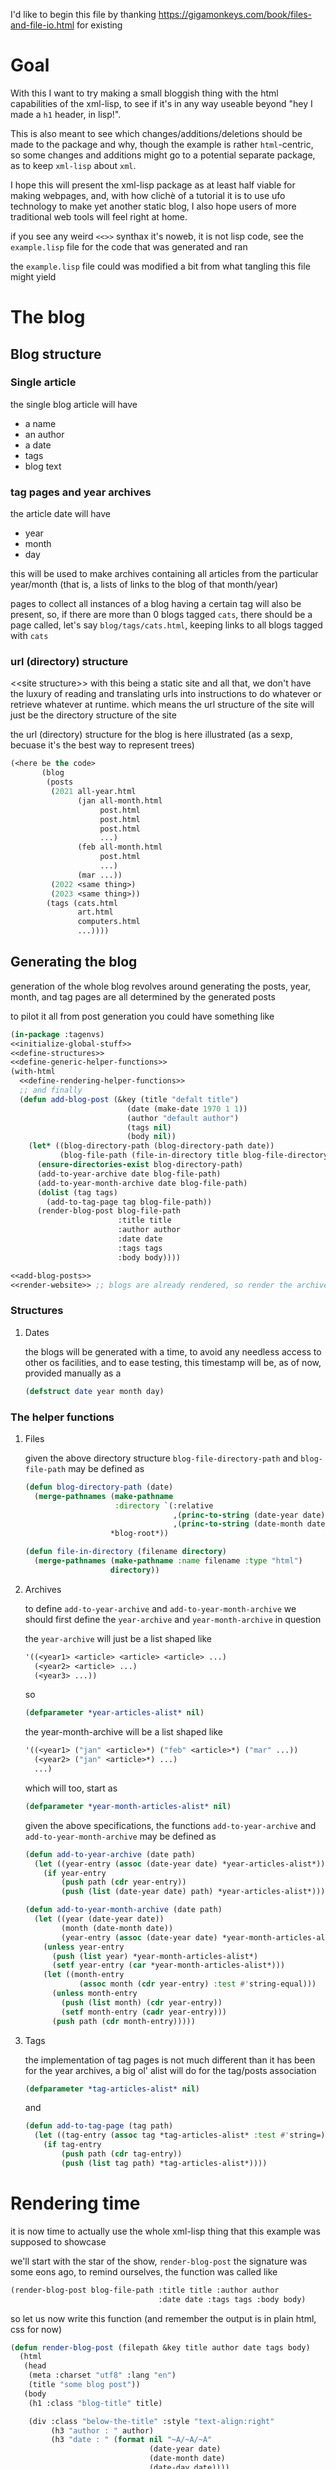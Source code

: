 #+property: header-args:lisp :noweb yes

I'd like to begin this file by thanking https://gigamonkeys.com/book/files-and-file-io.html for existing

* Goal
With this I want to try making a small bloggish thing with the html capabilities of the xml-lisp, to see if it's in any way useable beyond "hey I made a ~h1~ header, in lisp!".

This is also meant to see which changes/additions/deletions should be made to the package and why, though the example is rather =html=-centric, so some changes and additions might go to a potential separate package, as to keep =xml-lisp= about =xml=.

I hope this will present the xml-lisp package as at least half viable for making webpages, and, with how clichè of a tutorial it is to use ufo technology to make yet another static blog, I also hope users of more traditional web tools will feel right at home.

if you see any weird ~<<>>~ synthax it's noweb, it is not lisp code, see the =example.lisp= file for the code that was generated and ran

the =example.lisp= file could was modified a bit from what tangling this file might yield
* The blog
** Blog structure
*** Single article
the single blog article will have
 - a name
 - an author
 - a date
 - tags
 - blog text

*** tag pages and year archives
the article date will have
 - year
 - month
 - day

this will be used to make archives containing all articles from the particular year/month (that is, a lists of links to the blog of that month/year)

pages to collect all instances of a blog having a certain tag will also be present, so, if there are more than 0 blogs tagged =cats=, there should be a page called, let's say =blog/tags/cats.html=, keeping links to all blogs tagged with =cats=

*** url (directory) structure
<<site structure>>
with this being a static site and all that, we don't have the luxury of reading and translating urls into instructions to do whatever or retrieve whatever at runtime.
which means the url structure of the site will just be the directory structure of the site

the url (directory) structure for the blog is here illustrated (as a sexp, becuase it's the best way to represent trees)
#+begin_src lisp
  (<here be the code>
         (blog
          (posts
           (2021 all-year.html
                 (jan all-month.html
                      post.html
                      post.html
                      post.html
                      ...)
                 (feb all-month.html
                      post.html
                      ...)
                 (mar ...))
           (2022 <same thing>)
           (2023 <same thing>))
          (tags (cats.html
                 art.html
                 computers.html
                 ...))))
#+end_src

** Generating the blog
generation of the whole blog revolves around generating the posts, year, month, and tag pages are all determined by the generated posts

to pilot it all from post generation you could have something like
#+begin_src lisp :tangle example.lisp
    (in-package :tagenvs)
    <<initialize-global-stuff>>
    <<define-structures>>
    <<define-generic-helper-functions>>
    (with-html
      <<define-rendering-helper-functions>>
      ;; and finally
      (defun add-blog-post (&key (title "defalt title")
                              (date (make-date 1970 1 1))
                              (author "default author")
                              (tags nil)
                              (body nil))
        (let* ((blog-directory-path (blog-directory-path date))
               (blog-file-path (file-in-directory title blog-file-directory)))
          (ensure-directories-exist blog-directory-path)
          (add-to-year-archive date blog-file-path)
          (add-to-year-month-archive date blog-file-path)
          (dolist (tag tags)
            (add-to-tag-page tag blog-file-path))
          (render-blog-post blog-file-path
                            :title title
                            :author author
                            :date date
                            :tags tags
                            :body body))))

    <<add-blog-posts>>
    <<render-website>> ;; blogs are already rendered, so render the archive and tag pages
#+end_src



*** Structures
**** Dates
the blogs will be generated with a time, to avoid any needless access to other os facilities, and to ease testing, this timestamp will be, as of now, provided manually as a
#+begin_src lisp :noweb-ref define-structures
  (defstruct date year month day)
#+end_src

*** The helper functions
**** Files
given the above directory structure ~blog-file-directory-path~ and ~blog-file-path~ may be defined as

#+begin_src lisp
  (defun blog-directory-path (date)
    (merge-pathnames (make-pathname
                      :directory `(:relative
                                   ,(princ-to-string (date-year date))
                                   ,(princ-to-string (date-month date))))
                     ,*blog-root*))

  (defun file-in-directory (filename directory)
    (merge-pathnames (make-pathname :name filename :type "html")
                     directory))
#+end_src

**** Archives
to define ~add-to-year-archive~ and ~add-to-year-month-archive~ we should first define the ~year-archive~ and ~year-month-archive~ in question

the ~year-archive~ will just be a list shaped like
#+begin_src lisp :tangle no
  '((<year1> <article> <article> <article> ...)
    (<year2> <article> ...)
    (<year3> ...))
#+end_src
so
#+begin_src lisp :noweb-ref initialize-global-stuff
  (defparameter *year-articles-alist* nil)
#+end_src

the year-month-archive will be a list shaped like
#+begin_src lisp :tangle no
  '((<year1> ("jan" <article>*) ("feb" <article>*) ("mar" ...))
    (<year2> ("jan" <article>*) ...)
    ...)
#+end_src

which will too, start as
#+begin_src lisp :noweb-ref initialize-global-stuff
  (defparameter *year-month-articles-alist* nil)
#+end_src

given the above specifications, the functions ~add-to-year-archive~ and ~add-to-year-month-archive~ may be defined as
#+begin_src lisp :noweb-ref define-generic-helper-functions
  (defun add-to-year-archive (date path)
    (let ((year-entry (assoc (date-year date) *year-articles-alist*)))
      (if year-entry
          (push path (cdr year-entry))
          (push (list (date-year date) path) *year-articles-alist*))))

  (defun add-to-year-month-archive (date path)
    (let ((year (date-year date))
          (month (date-month date))
          (year-entry (assoc (date-year date) *year-month-articles-alist*)))
      (unless year-entry
        (push (list year) *year-month-articles-alist*)
        (setf year-entry (car *year-month-articles-alist*)))
      (let ((month-entry
              (assoc month (cdr year-entry) :test #'string-equal)))
        (unless month-entry
          (push (list month) (cdr year-entry))
          (setf month-entry (cadr year-entry)))
        (push path (cdr month-entry)))))
#+end_src

**** Tags
the implementation of tag pages is not much different than it has been for the year archives, a big ol' alist will do for the tag/posts association
#+begin_src lisp :noweb-ref initialize-global-stuff
  (defparameter *tag-articles-alist* nil)
#+end_src

and
#+begin_src lisp :noweb-ref define-generic-helper-functions
  (defun add-to-tag-page (tag path)
    (let ((tag-entry (assoc tag *tag-articles-alist* :test #'string=)))
      (if tag-entry
          (push path (cdr tag-entry))
          (push (list tag path) *tag-articles-alist*))))
#+end_src

* Rendering time
it is now time to actually use the whole xml-lisp thing that this example was supposed to showcase

we'll start with the star of the show, ~render-blog-post~
the signature was some eons ago, to remind ourselves, the function was called like
#+begin_src lisp
    (render-blog-post blog-file-path :title title :author author
                                     :date date :tags tags :body body)
#+end_src

so let us now write this function (and remember the output is in plain html, css for now)
#+begin_src lisp :noweb-ref define-rendering-helper-functions
  (defun render-blog-post (filepath &key title author date tags body)
    (html
     (head
      (meta :charset "utf8" :lang "en")
      (title "some blog post"))
     (body
      (h1 :class "blog-title" title)

      (div :class "below-the-title" :style "text-align:right"
           (h3 "author : " author)
           (h3 "date : " (format nil "~A/~A/~A"
                                 (date-year date)
                                 (date-month date)
                                 (date-day date))))

      (div :class "blog-main-body" body)

      (div :class "blog-tags"
           (ul
            (dolist (tag tags)
              (li (a :href (link-to-tag tag) tag))))))))
#+end_src

* Links
we have now summoned what might well be a spawn of satan, ~link-to-tag~, to make this site acutally /HYPERLINKED/, we'll need some mechanism to have link between pages

** Root Url
to make links to and from the same site work in a sane fashion, it is usually required to have something akin to a root url for the said website.

to achieve this we will, for now, resort to unspeakeable means, which I'll have to fix in a later version of =xml-lisp=, or some related package

#+begin_src lisp :noweb-ref initialize-global-stuff
  ;; this does not work on windows boxes
  ;; TODO: make some (file-uri-to-path) function to address this
  ;; or whatever abstraction you can come up with at the moment
  (defun blog-root-url (&key type)
    (let ((local-root-url
            (let* ((blog-root-relative-path
                     (make-pathname :directory '(:relative "blog")))
                   (blog-root-absolute-path
                     (merge-pathnames blog-root-relative-path))
                   (blog-root-absolute-path-string
                     (princ-to-string blog-root-absolute-path)))
              (format nil "file://~A" blog-root-absolute-path-string)))
          (remote-root-url
            "https://alozno-bazaar.github.io/xml-examples/blog-post/blog/"))
      (case type
        (remote remote-root-url)
        (local local-root-url))))

  ;; type 'local to run on your machine
  ;; type 'remote for deployment (here deployed on github pages)
  (defparameter *blog-root-url* (blog-root-url :type 'local))
#+end_src

** Linking to various elements
now armed with a root url we may now get to the hyperlinking in peace, we must provide a way to link to
 - blog posts
 - year archives
 - month archives
 - tag pages

remember from [[site structure][earlier]] the site structure is
#+begin_src lisp
  (<here be the code>
         (blog ;; root url points to this element
          (posts
           (2021 all-year.html
                 (jan all-month.html
                      post.html
                      post.html
                      post.html
                      ...)
                 (feb all-month.html
                      post.html
                      ...)
                 (mar ...))
           (2022 <same thing>)
           (2023 <same thing>))
          (tags (cats.html
                 art.html
                 computers.html
                 ...))))
#+end_src

so to link to them elements we can do

#+begin_src lisp :noweb-ref define-generic-helper-functions
  (defun link-to-tag (tag)
    (format nil "~A/tags/~A.html" *blog-root-url* tag))
#+end_src

#+begin_quote
note : it would be preferable to use strings to adress the things you're linking to, because lisp symbols are ususally not case sensitive
#+end_quote

#+begin_src lisp :noweb-ref define-generic-helper-functions
  (defun link-to-tag (tag)
    (format nil "~Atags/~A.html" *blog-root-url* tag))
  (defun link-to-year (year)
    (format nil "~Aposts/~A/all-year.html" *blog-root-url* year))
  (defun link-to-month (&key year month)
    (format nil "~Aposts/~A/~A/all-month.html" *blog-root-url* year (month-name month)))
  (defun link-to-blog (&key year month title)
    (format nil "~Aposts/~A/~A/~A.html" *blog-root-url* year (month-name month) title))
#+end_src

to define ~month-name~ we can
#+begin_src lisp :noweb-ref initialize-global-stuff
  (defparameter month-names (make-array 12 :initial-contents '("jan" "feb" "mar" "apr" "may" "jun" "jul" "aug" "sep" "oct" "nov" "dec")))
#+end_src

#+begin_src lisp :noweb-ref define-generic-helper-functions
  (defun month-name (number) (svref month-names (1- number)))
#+end_src

